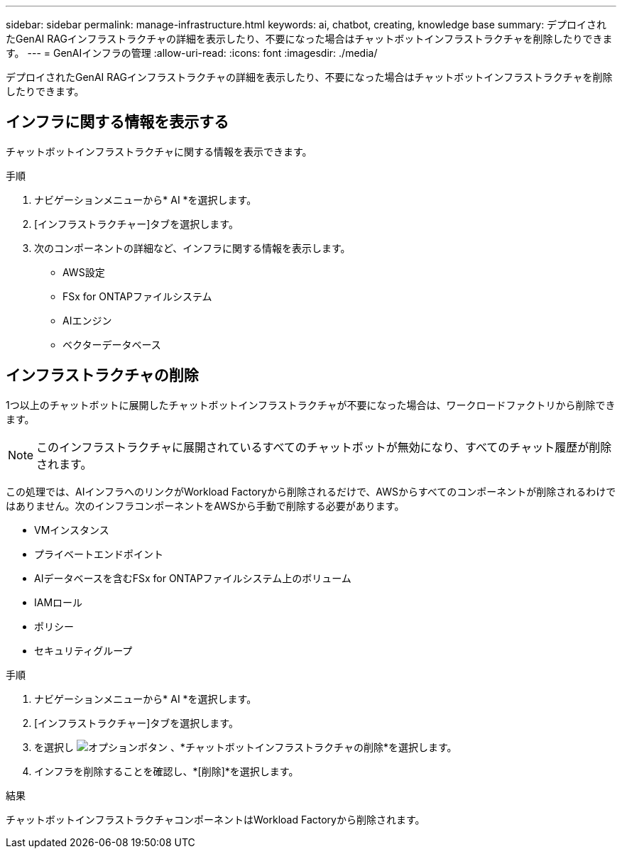 ---
sidebar: sidebar 
permalink: manage-infrastructure.html 
keywords: ai, chatbot, creating, knowledge base 
summary: デプロイされたGenAI RAGインフラストラクチャの詳細を表示したり、不要になった場合はチャットボットインフラストラクチャを削除したりできます。 
---
= GenAIインフラの管理
:allow-uri-read: 
:icons: font
:imagesdir: ./media/


[role="lead"]
デプロイされたGenAI RAGインフラストラクチャの詳細を表示したり、不要になった場合はチャットボットインフラストラクチャを削除したりできます。



== インフラに関する情報を表示する

チャットボットインフラストラクチャに関する情報を表示できます。

.手順
. ナビゲーションメニューから* AI *を選択します。
. [インフラストラクチャー]タブを選択します。
. 次のコンポーネントの詳細など、インフラに関する情報を表示します。
+
** AWS設定
** FSx for ONTAPファイルシステム
** AIエンジン
** ベクターデータベース






== インフラストラクチャの削除

1つ以上のチャットボットに展開したチャットボットインフラストラクチャが不要になった場合は、ワークロードファクトリから削除できます。


NOTE: このインフラストラクチャに展開されているすべてのチャットボットが無効になり、すべてのチャット履歴が削除されます。

この処理では、AIインフラへのリンクがWorkload Factoryから削除されるだけで、AWSからすべてのコンポーネントが削除されるわけではありません。次のインフラコンポーネントをAWSから手動で削除する必要があります。

* VMインスタンス
* プライベートエンドポイント
* AIデータベースを含むFSx for ONTAPファイルシステム上のボリューム
* IAMロール
* ポリシー
* セキュリティグループ


.手順
. ナビゲーションメニューから* AI *を選択します。
. [インフラストラクチャー]タブを選択します。
. を選択し image:icon-action.png["オプションボタン"] 、*チャットボットインフラストラクチャの削除*を選択します。
. インフラを削除することを確認し、*[削除]*を選択します。


.結果
チャットボットインフラストラクチャコンポーネントはWorkload Factoryから削除されます。
